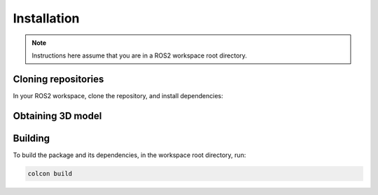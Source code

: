 Installation
############

.. note::

    Instructions here assume that you are in a ROS2 workspace
    root directory.

Cloning repositories
********************

In your ROS2 workspace, clone the repository, and install dependencies:

.. tabs::

    .. group-tab:: Humble / Iron

        If using Humble or Iron, use the ``iron`` branch:

        .. code-block:: console

            git clone https://github.com/ijnek/nao.git -b iron src/nao
            rosdep install --from-paths src --ignore-src -y

    .. group-tab:: Rolling / J-turtle onwards

        Otherwise, use the default branch:

        .. code-block:: console

            git clone https://github.com/ijnek/nao.git src/nao
            rosdep install --from-paths src --ignore-src -y


Obtaining 3D model
******************

.. tabs::

    .. group-tab:: Humble / Iron

        Due to software licensing issues, the 3D models for the Nao cannot be included
        in this repository, so it must be manually installed. You will be prompted by the installer
        to accept the terms and conditions.

        Run the installer, and **leave the install directory as the default**:

        .. code-block:: console

            src/nao/nao_description/install.sh

    .. group-tab:: Rolling / J-turtle onwards

        For Rolling and J-turtle onwards, the `official meshes repository`_ from Aldebaran is used.
        This package is not available as a binary yet, and so you must clone the repository into your workspace.

        In your workspace directory, run

        .. code-block:: console

            git clone git@github.com:ros-naoqi/nao_meshes2.git src/nao_meshes2

Building
********

To build the package and its dependencies, in the workspace root directory, run:

.. code-block:: console

   colcon build

.. _official meshes repository: https://github.com/ros-naoqi/nao_meshes2
